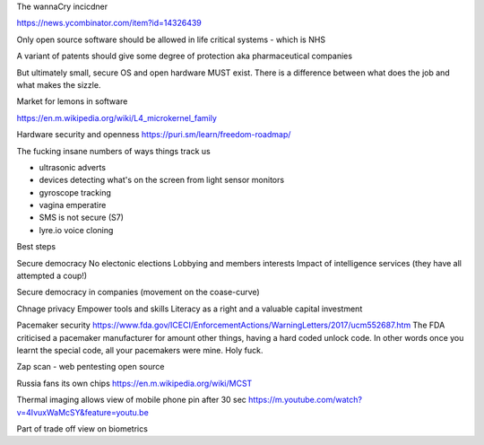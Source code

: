 The wannaCry incicdner

https://news.ycombinator.com/item?id=14326439

Only open source software should be allowed in life critical systems - which is NHS

A variant of patents should give some degree of protection aka pharmaceutical companies

But ultimately small, secure OS and open hardware MUST exist. There is a difference between what does the job and what makes the sizzle. 

Market for lemons in software

https://en.m.wikipedia.org/wiki/L4_microkernel_family

Hardware security and openness
https://puri.sm/learn/freedom-roadmap/


The fucking insane numbers of ways things track us

- ultrasonic adverts
- devices detecting what's on the screen from light sensor monitors
- gyroscope tracking
- vagina emperatire 
- SMS is not secure (S7)
- lyre.io voice cloning

Best steps

Secure democracy
No electonic elections
Lobbying and members interests
Impact of intelligence services (they have all attempted a coup!)

Secure democracy in companies (movement on the coase-curve)

Chnage privacy 
Empower tools and skills
Literacy as a right and a valuable capital investment 


Pacemaker security
https://www.fda.gov/ICECI/EnforcementActions/WarningLetters/2017/ucm552687.htm
The FDA criticised a pacemaker manufacturer for amount other things, having a hard coded unlock code. In other words once you learnt the special code, all your pacemakers were mine.  Holy fuck.

Zap scan - web pentesting open source 


Russia fans its own chips
https://en.m.wikipedia.org/wiki/MCST


Thermal imaging allows view of mobile phone pin after 30 sec
https://m.youtube.com/watch?v=4IvuxWaMcSY&feature=youtu.be

Part of trade off view on biometrics
